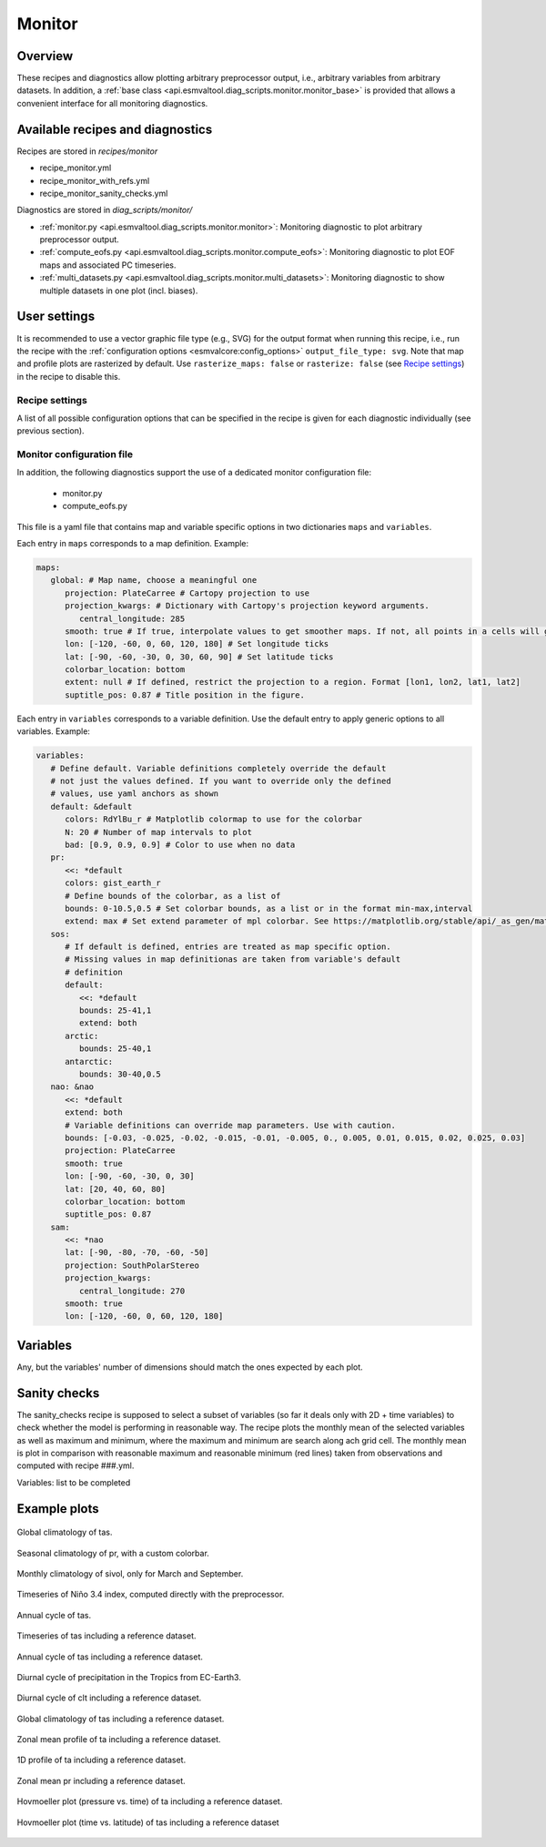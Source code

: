 .. _recipe_monitor:

Monitor
=======

Overview
--------

These recipes and diagnostics allow plotting arbitrary preprocessor output,
i.e., arbitrary variables from arbitrary datasets.
In addition, a :ref:`base class
<api.esmvaltool.diag_scripts.monitor.monitor_base>` is provided that allows a
convenient interface for all monitoring diagnostics.


Available recipes and diagnostics
---------------------------------

Recipes are stored in `recipes/monitor`

* recipe_monitor.yml
* recipe_monitor_with_refs.yml
* recipe_monitor_sanity_checks.yml

Diagnostics are stored in `diag_scripts/monitor/`

* :ref:`monitor.py <api.esmvaltool.diag_scripts.monitor.monitor>`:
  Monitoring diagnostic to plot arbitrary preprocessor output.
* :ref:`compute_eofs.py <api.esmvaltool.diag_scripts.monitor.compute_eofs>`:
  Monitoring diagnostic to plot EOF maps and associated PC timeseries.
* :ref:`multi_datasets.py
  <api.esmvaltool.diag_scripts.monitor.multi_datasets>`:
  Monitoring diagnostic to show multiple datasets in one plot (incl. biases).


User settings
-------------

It is recommended to use a vector graphic file type (e.g., SVG) for the output
format when running this recipe, i.e., run the recipe with the
:ref:`configuration options <esmvalcore:config_options>` ``output_file_type:
svg``.
Note that map and profile plots are rasterized by default.
Use ``rasterize_maps: false`` or ``rasterize: false`` (see `Recipe settings`_)
in the recipe to disable this.

Recipe settings
~~~~~~~~~~~~~~~

A list of all possible configuration options that can be specified in the
recipe is given for each diagnostic individually (see previous section).

.. _monitor_config_file:

Monitor configuration file
~~~~~~~~~~~~~~~~~~~~~~~~~~

In addition, the following diagnostics support the use of a dedicated monitor
configuration file:

   * monitor.py
   * compute_eofs.py

This file is a yaml file that contains map and variable specific options in two
dictionaries ``maps`` and ``variables``.

Each entry in ``maps`` corresponds to a map definition.
Example:

.. code-block:: yaml

   maps:
      global: # Map name, choose a meaningful one
         projection: PlateCarree # Cartopy projection to use
         projection_kwargs: # Dictionary with Cartopy's projection keyword arguments.
            central_longitude: 285
         smooth: true # If true, interpolate values to get smoother maps. If not, all points in a cells will get the exact same color
         lon: [-120, -60, 0, 60, 120, 180] # Set longitude ticks
         lat: [-90, -60, -30, 0, 30, 60, 90] # Set latitude ticks
         colorbar_location: bottom
         extent: null # If defined, restrict the projection to a region. Format [lon1, lon2, lat1, lat2]
         suptitle_pos: 0.87 # Title position in the figure.

Each entry in ``variables`` corresponds to a variable definition.
Use the default entry to apply generic options to all variables.
Example:

.. code-block:: yaml

   variables:
      # Define default. Variable definitions completely override the default
      # not just the values defined. If you want to override only the defined
      # values, use yaml anchors as shown
      default: &default
         colors: RdYlBu_r # Matplotlib colormap to use for the colorbar
         N: 20 # Number of map intervals to plot
         bad: [0.9, 0.9, 0.9] # Color to use when no data
      pr:
         <<: *default
         colors: gist_earth_r
         # Define bounds of the colorbar, as a list of
         bounds: 0-10.5,0.5 # Set colorbar bounds, as a list or in the format min-max,interval
         extend: max # Set extend parameter of mpl colorbar. See https://matplotlib.org/stable/api/_as_gen/matplotlib.pyplot.colorbar.html
      sos:
         # If default is defined, entries are treated as map specific option.
         # Missing values in map definitionas are taken from variable's default
         # definition
         default:
            <<: *default
            bounds: 25-41,1
            extend: both
         arctic:
            bounds: 25-40,1
         antarctic:
            bounds: 30-40,0.5
      nao: &nao
         <<: *default
         extend: both
         # Variable definitions can override map parameters. Use with caution.
         bounds: [-0.03, -0.025, -0.02, -0.015, -0.01, -0.005, 0., 0.005, 0.01, 0.015, 0.02, 0.025, 0.03]
         projection: PlateCarree
         smooth: true
         lon: [-90, -60, -30, 0, 30]
         lat: [20, 40, 60, 80]
         colorbar_location: bottom
         suptitle_pos: 0.87
      sam:
         <<: *nao
         lat: [-90, -80, -70, -60, -50]
         projection: SouthPolarStereo
         projection_kwargs:
            central_longitude: 270
         smooth: true
         lon: [-120, -60, 0, 60, 120, 180]

Variables
---------

Any, but the variables' number of dimensions should match the ones expected by each plot.

Sanity checks
-------------

The sanity_checks recipe is supposed to select a subset of variables (so far it deals only with 2D + time variables) to check whether the model is performing in reasonable way. The recipe plots the monthly mean of the selected variables as well as maximum and minimum, where the maximum and minimum are search along ach grid cell.
The monthly mean is plot in comparison with reasonable maximum and reasonable minimum (red lines) taken from observations and computed with recipe ###.yml.

Variables: list to be completed

Example plots
-------------

.. _fig_climglobal:
.. figure::  /recipes/figures/monitor/clim.png
   :align:   center
   :width:   14cm

   Global climatology of tas.

.. _fig_seasonclimglobal:
.. figure::  /recipes/figures/monitor/seasonclim.png
   :align:   center
   :width:   14cm

   Seasonal climatology of pr, with a custom colorbar.

.. _fig_monthlyclimglobal:
.. figure::  /recipes/figures/monitor/monclim.png
   :align:   center
   :width:   14cm

   Monthly climatology of sivol, only for March and September.

.. _fig_timeseries:
.. figure::  /recipes/figures/monitor/timeseries.png
   :align:   center
   :width:   14cm

   Timeseries of Niño 3.4 index, computed directly with the preprocessor.

.. _fig_annual_cycle:
.. figure::  /recipes/figures/monitor/annualcycle.png
   :align:   center
   :width:   14cm

   Annual cycle of tas.

.. _fig_timeseries_with_ref:
.. figure::  /recipes/figures/monitor/timeseries_with_ref.png
   :align:   center
   :width:   14cm

   Timeseries of tas including a reference dataset.

.. _fig_annual_cycle_with_ref:
.. figure::  /recipes/figures/monitor/annualcycle_with_ref.png
   :align:   center
   :width:   14cm

   Annual cycle of tas including a reference dataset.

.. _fig_diurnal_cycle:
.. figure::  /recipes/figures/monitor/diurnalcycle_pr_tropics_EC-Earth3_3hr_historical_r1i1p1f1.png
   :align:   center
   :width:   14cm

   Diurnal cycle of precipitation in the Tropics from EC-Earth3.

.. _fig_diurnal_cycle_with_ref:
.. figure::  /recipes/figures/monitor/diurnal_cycle_clt_tropics_3hr.png
   :align:   center
   :width:   14cm

   Diurnal cycle of clt including a reference dataset.

.. _fig_map_with_ref:
.. figure::  /recipes/figures/monitor/map_with_ref.png
   :align:   center
   :width:   14cm

   Global climatology of tas including a reference dataset.

.. _fig_zonal_mean_profile_with_ref:
.. figure::  /recipes/figures/monitor/zonalmean_profile_with_ref.png
   :align:   center
   :width:   14cm

   Zonal mean profile of ta including a reference dataset.

.. _fig_1d_profile_with_ref:
.. figure::  /recipes/figures/monitor/1d_profile_with_ref.png
   :align:   center
   :width:   14cm

   1D profile of ta including a reference dataset.

.. _fig_variable_vs_lat_with_ref:
.. figure::  /recipes/figures/monitor/variable_vs_lat_with_ref.png
   :align:   center
   :width:   14cm

   Zonal mean pr including a reference dataset.

.. _fig_hovmoeller_z_vs_time_with_ref:
.. figure::  /recipes/figures/monitor/hovmoeller_z_vs_time_with_ref.png
   :align:   center
   :width:   14cm

   Hovmoeller plot (pressure vs. time) of ta including a reference dataset.

.. _fig_hovmoeller_time_vs_lat_with_ref:
.. figure:: /recipes/figures/monitor/hovmoeller_time_vs_lat_with_ref.png
   :align:   center
   :width:   14cm

   Hovmoeller plot (time vs. latitude) of tas including a reference dataset
